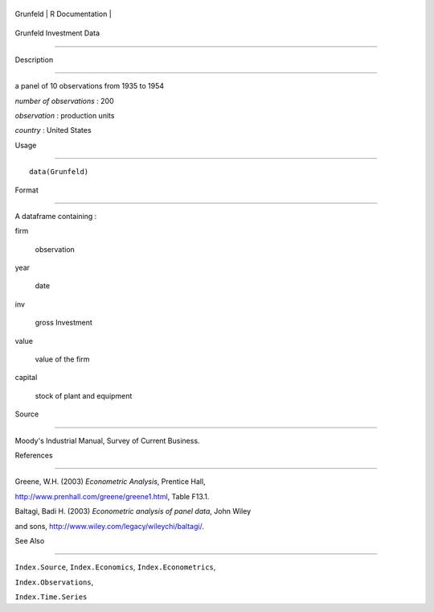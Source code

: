 +------------+-------------------+
| Grunfeld   | R Documentation   |
+------------+-------------------+

Grunfeld Investment Data
------------------------

Description
~~~~~~~~~~~

a panel of 10 observations from 1935 to 1954

*number of observations* : 200

*observation* : production units

*country* : United States

Usage
~~~~~

::

    data(Grunfeld)

Format
~~~~~~

A dataframe containing :

firm
    observation

year
    date

inv
    gross Investment

value
    value of the firm

capital
    stock of plant and equipment

Source
~~~~~~

Moody's Industrial Manual, Survey of Current Business.

References
~~~~~~~~~~

Greene, W.H. (2003) *Econometric Analysis*, Prentice Hall,
http://www.prenhall.com/greene/greene1.html, Table F13.1.

Baltagi, Badi H. (2003) *Econometric analysis of panel data*, John Wiley
and sons, http://www.wiley.com/legacy/wileychi/baltagi/.

See Also
~~~~~~~~

``Index.Source``, ``Index.Economics``, ``Index.Econometrics``,
``Index.Observations``,

``Index.Time.Series``
